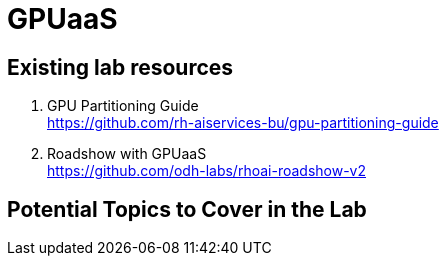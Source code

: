 = GPUaaS

== Existing lab resources

. GPU Partitioning Guide +
https://github.com/rh-aiservices-bu/gpu-partitioning-guide[^]

. Roadshow with GPUaaS +
https://github.com/odh-labs/rhoai-roadshow-v2[^]

== Potential Topics to Cover in the Lab

